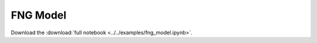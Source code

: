 .. _gallery-fng-model:

FNG Model
==============

Download the :download:`full notebook <../../examples/fng_model.ipynb>`.

.. notebook:: ../../examples/fng_model.ipynb
